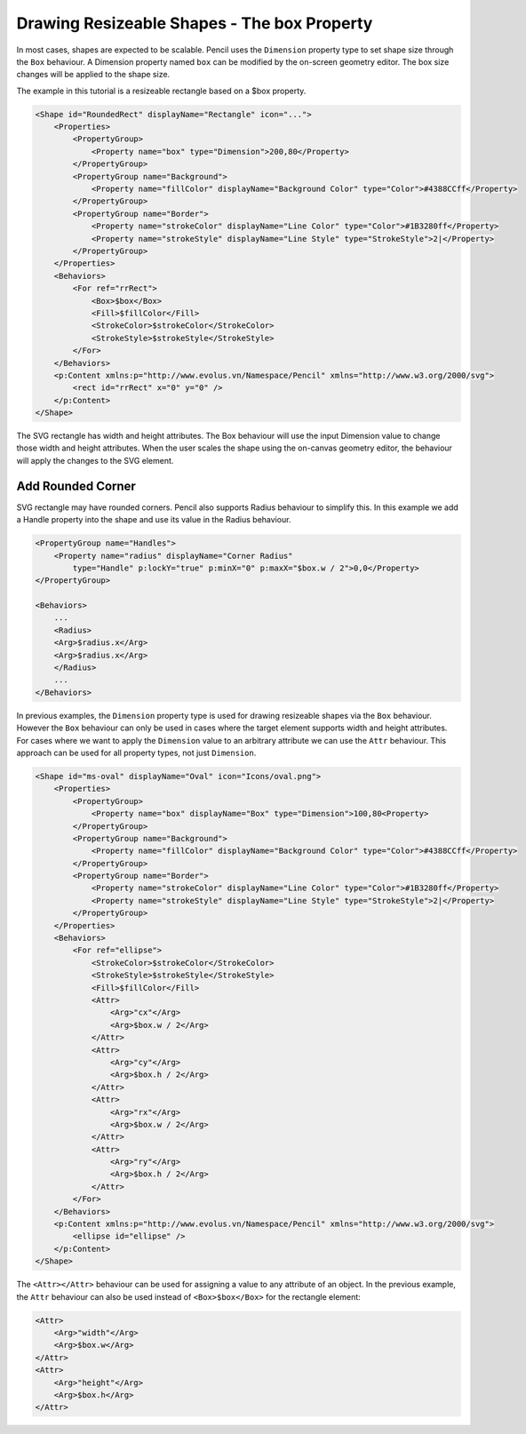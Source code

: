 Drawing Resizeable Shapes - The box Property
============================================

In most cases, shapes are expected to be scalable. Pencil uses the ``Dimension`` property type to set shape size through the ``Box`` behaviour. A Dimension property named ``box`` can be modified by the on-screen geometry editor. The box size changes will be applied to the shape size.

The example in this tutorial is a resizeable rectangle based on a $box property.

.. code-block:: xml

    <Shape id="RoundedRect" displayName="Rectangle" icon="...">
        <Properties>
            <PropertyGroup>
                <Property name="box" type="Dimension">200,80</Property>
            </PropertyGroup>
            <PropertyGroup name="Background">
                <Property name="fillColor" displayName="Background Color" type="Color">#4388CCff</Property>
            </PropertyGroup>
            <PropertyGroup name="Border">
                <Property name="strokeColor" displayName="Line Color" type="Color">#1B3280ff</Property>
                <Property name="strokeStyle" displayName="Line Style" type="StrokeStyle">2|</Property>
            </PropertyGroup>
        </Properties>
        <Behaviors>
            <For ref="rrRect">
                <Box>$box</Box>
                <Fill>$fillColor</Fill>
                <StrokeColor>$strokeColor</StrokeColor>
                <StrokeStyle>$strokeStyle</StrokeStyle>
            </For>
        </Behaviors>
        <p:Content xmlns:p="http://www.evolus.vn/Namespace/Pencil" xmlns="http://www.w3.org/2000/svg">
            <rect id="rrRect" x="0" y="0" />
        </p:Content>
    </Shape>

The SVG rectangle has width and height attributes. The Box behaviour will use the input Dimension value to change those width and height attributes. When the user scales the shape using the on-canvas geometry editor, the behaviour will apply the changes to the SVG element.

Add Rounded Corner
------------------

SVG rectangle may have rounded corners. Pencil also supports Radius behaviour to simplify this. In this example we add a Handle property into the shape and use its value in the Radius behaviour.

.. code-block:: xml

    <PropertyGroup name="Handles">
        <Property name="radius" displayName="Corner Radius"
            type="Handle" p:lockY="true" p:minX="0" p:maxX="$box.w / 2">0,0</Property>
    </PropertyGroup>

    <Behaviors>
        ...
        <Radius>
        <Arg>$radius.x</Arg>
        <Arg>$radius.x</Arg>
        </Radius>
        ...
    </Behaviors>

In previous examples, the ``Dimension`` property type is used for drawing resizeable shapes via the ``Box`` behaviour. However the ``Box`` behaviour can only be used in cases where the target element supports width and height attributes. For cases where we want to apply the ``Dimension`` value to an arbitrary attribute we can use the ``Attr`` behaviour. This approach can be used for all property types, not just ``Dimension``.

.. code-block:: xml

    <Shape id="ms-oval" displayName="Oval" icon="Icons/oval.png">
        <Properties>
            <PropertyGroup>
                <Property name="box" displayName="Box" type="Dimension">100,80<Property>
            </PropertyGroup>
            <PropertyGroup name="Background">
                <Property name="fillColor" displayName="Background Color" type="Color">#4388CCff</Property>
            </PropertyGroup>
            <PropertyGroup name="Border">
                <Property name="strokeColor" displayName="Line Color" type="Color">#1B3280ff</Property>
                <Property name="strokeStyle" displayName="Line Style" type="StrokeStyle">2|</Property>
            </PropertyGroup>
        </Properties>
        <Behaviors>
            <For ref="ellipse">
                <StrokeColor>$strokeColor</StrokeColor>
                <StrokeStyle>$strokeStyle</StrokeStyle>
                <Fill>$fillColor</Fill>
                <Attr>
                    <Arg>"cx"</Arg>
                    <Arg>$box.w / 2</Arg>
                </Attr>
                <Attr>
                    <Arg>"cy"</Arg>
                    <Arg>$box.h / 2</Arg>
                </Attr>
                <Attr>
                    <Arg>"rx"</Arg>
                    <Arg>$box.w / 2</Arg>
                </Attr>
                <Attr>
                    <Arg>"ry"</Arg>
                    <Arg>$box.h / 2</Arg>
                </Attr>
            </For>
        </Behaviors>
        <p:Content xmlns:p="http://www.evolus.vn/Namespace/Pencil" xmlns="http://www.w3.org/2000/svg">
            <ellipse id="ellipse" />
        </p:Content>
    </Shape>

The ``<Attr></Attr>`` behaviour can be used for assigning a value to any attribute of an object. In the previous example, the ``Attr`` behaviour can also be used instead of ``<Box>$box</Box>`` for the rectangle element:

.. code-block:: xml

    <Attr>
        <Arg>"width"</Arg>
        <Arg>$box.w</Arg>
    </Attr>
    <Attr>
        <Arg>"height"</Arg>
        <Arg>$box.h</Arg>
    </Attr>
